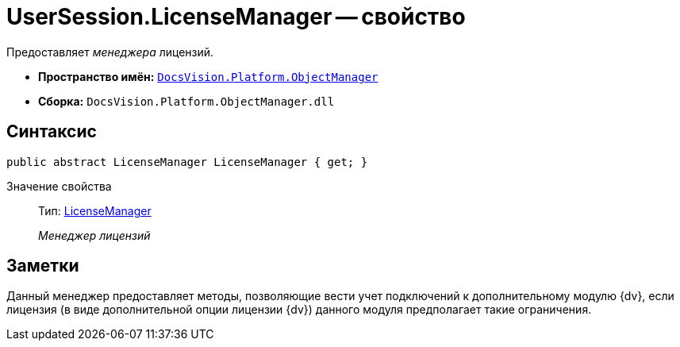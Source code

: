 = UserSession.LicenseManager -- свойство

Предоставляет _менеджера_ лицензий.

* *Пространство имён:* `xref:api/DocsVision/Platform/ObjectManager/ObjectManager_NS.adoc[DocsVision.Platform.ObjectManager]`
* *Сборка:* `DocsVision.Platform.ObjectManager.dll`

== Синтаксис

[source,csharp]
----
public abstract LicenseManager LicenseManager { get; }
----

Значение свойства::
Тип: xref:api/DocsVision/Platform/ObjectManager/LicenseManager_CL.adoc[LicenseManager]
+
_Менеджер лицензий_

== Заметки

Данный менеджер предоставляет методы, позволяющие вести учет подключений к дополнительному модулю {dv}, если лицензия (в виде дополнительной опции лицензии {dv}) данного модуля предполагает такие ограничения.
